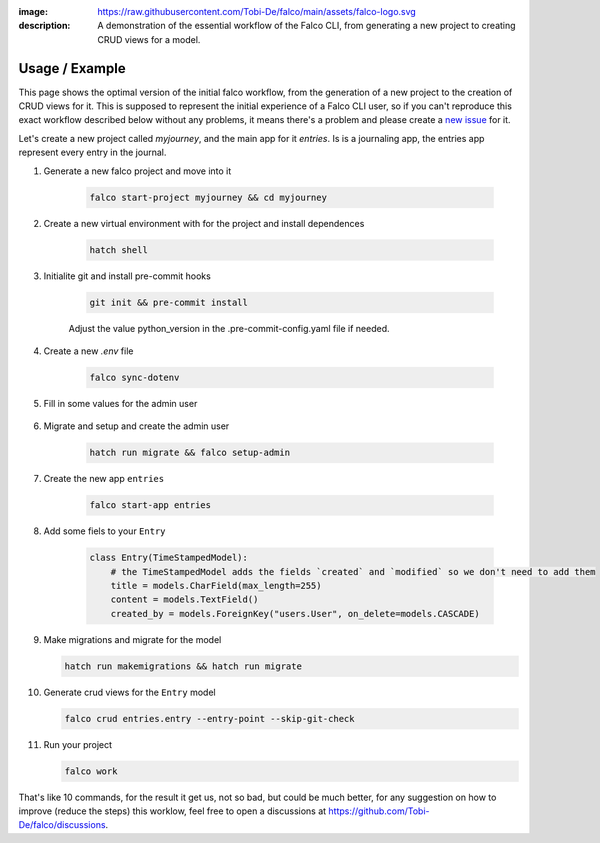 :image: https://raw.githubusercontent.com/Tobi-De/falco/main/assets/falco-logo.svg
:description: A demonstration of the essential workflow of the Falco CLI, from generating a new project to creating CRUD views for a model.

Usage / Example
===============

This page shows the optimal version of the initial falco workflow, from the generation of a new project to the creation of CRUD views for it.
This is supposed to represent the initial experience of a Falco CLI user, so if you can't reproduce  this exact workflow described below without
any problems, it means there's a problem and please create a `new issue <https://github.com/Tobi-De/falco/issues/new>`_ for it. 

Let's create a new project called `myjourney`, and the main app for it `entries`. Is is a journaling app, the entries app represent 
every entry in the journal.

1. Generate a new falco project and move into it

    .. code-block:: bash

        falco start-project myjourney && cd myjourney


2. Create a new virtual environment with for the project and install dependences

    .. code-block:: bash

        hatch shell


3. Initialite git and install pre-commit hooks

    .. code-block:: bash

        git init && pre-commit install

    Adjust the value python_version in the .pre-commit-config.yaml file if needed.

4. Create a new `.env` file

    .. code-block:: bash

        falco sync-dotenv

5. Fill in some values for the admin user

    .. code-block:: text
        :caption: .env

        DJANGO_SUPERUSER_EMAIL=admin@mail.com
        DJANGO_SUPERUSER_PASSWORD=admin

6. Migrate and setup and create the admin user

    .. code-block:: bash

        hatch run migrate && falco setup-admin

7. Create the new app ``entries``

    .. code-block:: bash

        falco start-app entries

8. Add some fiels to your ``Entry``

    .. code-block:: python

        class Entry(TimeStampedModel):
            # the TimeStampedModel adds the fields `created` and `modified` so we don't need to add them
            title = models.CharField(max_length=255)
            content = models.TextField()
            created_by = models.ForeignKey("users.User", on_delete=models.CASCADE)


9.  Make migrations and migrate for the model

    .. code-block:: bash

        hatch run makemigrations && hatch run migrate

10. Generate crud views for the ``Entry`` model

    .. code-block:: bash

        falco crud entries.entry --entry-point --skip-git-check

11. Run your project

    .. code-block:: bash

        falco work


That's like 10 commands, for the result it get us, not so bad, but could be much better, for any suggestion on how to improve (reduce the steps) this 
worklow, feel free to open a discussions at https://github.com/Tobi-De/falco/discussions.

.. todo::

    Add screenshorts or give of the process and the resulting running app here.